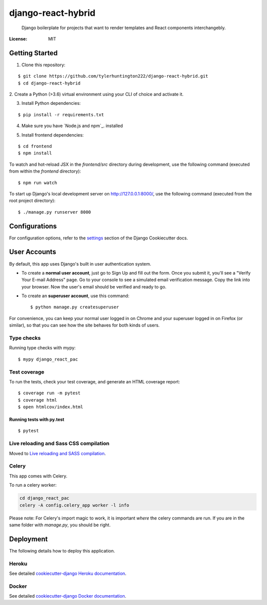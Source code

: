 django-react-hybrid
================

 Django boilerplate for projects that want to render
 templates and React components interchangebly.

.. image:: https://img.shields.io/badge/built%20with-Cookiecutter%20Django-ff69b4.svg
     :target: https://github.com/pydanny/cookiecutter-django/
     :alt: Built with Cookiecutter Django
.. image:: https://img.shields.io/badge/code%20style-black-000000.svg
     :target: https://github.com/ambv/black
     :alt: Black code style


:License: MIT

Getting Started
---------------

1. Clone this repository:

::

$ git clone https://github.com/tylerhuntington222/django-react-hybrid.git
$ cd django-react-hybrid

2. Create a Python (>3.6) virtual environment using your CLI of choice and
activate it.

3. Install Python dependencies:

::

$ pip install -r requirements.txt

4. Make sure you have `Node.js and npm`_. installed

.. _ `Node.js and npm: https://www.npmjs.com/get-npm`

5. Install frontend dependencies:

::

$ cd frontend
$ npm install

To watch and hot-reload JSX in the `frontend/src` directory during development,
use the following command (executed from within the `frontend` directory):

::

$ npm run watch

To start up Django's local development server on http://127.0.0.1:8000/, use the following command (executed
from the root project directory):

::

$ ./manage.py runserver 8000



Configurations
--------------

For configuration options, refer to the settings_ section of the Django
Cookiecutter docs.

.. _settings: http://cookiecutter-django.readthedocs.io/en/latest/settings.html

User Accounts
-------------

By default, this app uses Django's built in user authentication system.

* To create a **normal user account**, just go to Sign Up and fill out the form. Once you submit it, you'll see a "Verify Your E-mail Address" page. Go to your console to see a simulated email verification message. Copy the link into your browser. Now the user's email should be verified and ready to go.

* To create an **superuser account**, use this command::

    $ python manage.py createsuperuser

For convenience, you can keep your normal user logged in on Chrome and your superuser logged in on Firefox (or similar), so that you can see how the site behaves for both kinds of users.

Type checks
^^^^^^^^^^^

Running type checks with mypy:

::

  $ mypy django_react_pac

Test coverage
^^^^^^^^^^^^^

To run the tests, check your test coverage, and generate an HTML coverage report::

    $ coverage run -m pytest
    $ coverage html
    $ open htmlcov/index.html

Running tests with py.test
~~~~~~~~~~~~~~~~~~~~~~~~~~

::

  $ pytest

Live reloading and Sass CSS compilation
^^^^^^^^^^^^^^^^^^^^^^^^^^^^^^^^^^^^^^^

Moved to `Live reloading and SASS compilation`_.

.. _`Live reloading and SASS compilation`: http://cookiecutter-django.readthedocs.io/en/latest/live-reloading-and-sass-compilation.html



Celery
^^^^^^

This app comes with Celery.

To run a celery worker:

.. code-block:: bash

    cd django_react_pac
    celery -A config.celery_app worker -l info

Please note: For Celery's import magic to work, it is important *where* the celery commands are run. If you are in the same folder with *manage.py*, you should be right.





Deployment
----------

The following details how to deploy this application.


Heroku
^^^^^^

See detailed `cookiecutter-django Heroku documentation`_.

.. _`cookiecutter-django Heroku documentation`: http://cookiecutter-django.readthedocs.io/en/latest/deployment-on-heroku.html



Docker
^^^^^^

See detailed `cookiecutter-django Docker documentation`_.

.. _`cookiecutter-django Docker documentation`: http://cookiecutter-django.readthedocs.io/en/latest/deployment-with-docker.html



